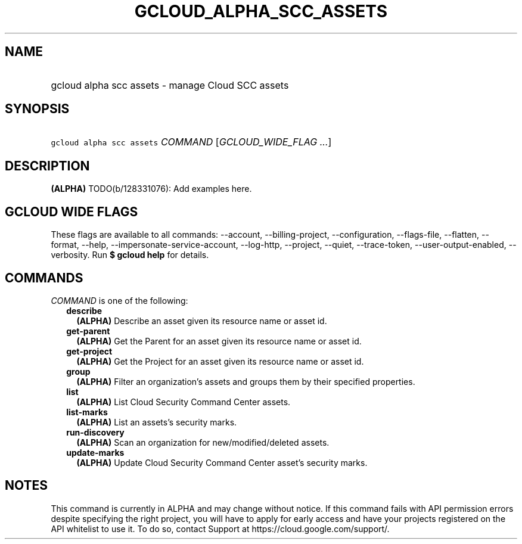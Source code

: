 
.TH "GCLOUD_ALPHA_SCC_ASSETS" 1



.SH "NAME"
.HP
gcloud alpha scc assets \- manage Cloud SCC assets



.SH "SYNOPSIS"
.HP
\f5gcloud alpha scc assets\fR \fICOMMAND\fR [\fIGCLOUD_WIDE_FLAG\ ...\fR]



.SH "DESCRIPTION"

\fB(ALPHA)\fR TODO(b/128331076): Add examples here.



.SH "GCLOUD WIDE FLAGS"

These flags are available to all commands: \-\-account, \-\-billing\-project,
\-\-configuration, \-\-flags\-file, \-\-flatten, \-\-format, \-\-help,
\-\-impersonate\-service\-account, \-\-log\-http, \-\-project, \-\-quiet,
\-\-trace\-token, \-\-user\-output\-enabled, \-\-verbosity. Run \fB$ gcloud
help\fR for details.



.SH "COMMANDS"

\f5\fICOMMAND\fR\fR is one of the following:

.RS 2m
.TP 2m
\fBdescribe\fR
\fB(ALPHA)\fR Describe an asset given its resource name or asset id.

.TP 2m
\fBget\-parent\fR
\fB(ALPHA)\fR Get the Parent for an asset given its resource name or asset id.

.TP 2m
\fBget\-project\fR
\fB(ALPHA)\fR Get the Project for an asset given its resource name or asset id.

.TP 2m
\fBgroup\fR
\fB(ALPHA)\fR Filter an organization's assets and groups them by their specified
properties.

.TP 2m
\fBlist\fR
\fB(ALPHA)\fR List Cloud Security Command Center assets.

.TP 2m
\fBlist\-marks\fR
\fB(ALPHA)\fR List an assets's security marks.

.TP 2m
\fBrun\-discovery\fR
\fB(ALPHA)\fR Scan an organization for new/modified/deleted assets.

.TP 2m
\fBupdate\-marks\fR
\fB(ALPHA)\fR Update Cloud Security Command Center asset's security marks.


.RE
.sp

.SH "NOTES"

This command is currently in ALPHA and may change without notice. If this
command fails with API permission errors despite specifying the right project,
you will have to apply for early access and have your projects registered on the
API whitelist to use it. To do so, contact Support at
https://cloud.google.com/support/.

